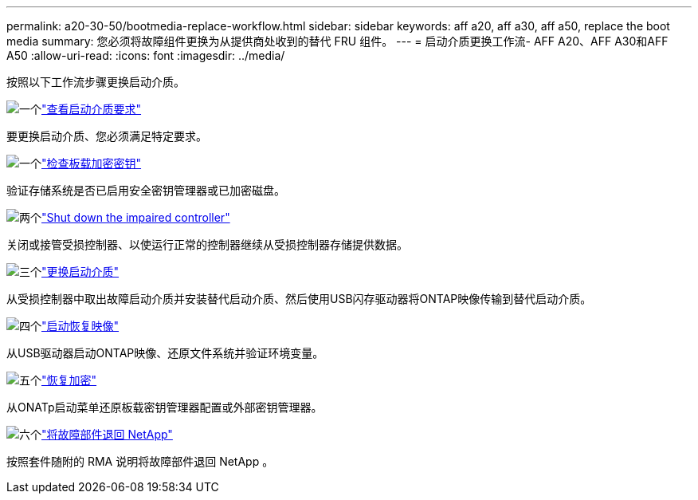 ---
permalink: a20-30-50/bootmedia-replace-workflow.html 
sidebar: sidebar 
keywords: aff a20, aff a30, aff a50, replace the boot media 
summary: 您必须将故障组件更换为从提供商处收到的替代 FRU 组件。 
---
= 启动介质更换工作流- AFF A20、AFF A30和AFF A50
:allow-uri-read: 
:icons: font
:imagesdir: ../media/


[role="lead"]
按照以下工作流步骤更换启动介质。

.image:https://raw.githubusercontent.com/NetAppDocs/common/main/media/number-1.png["一个"]link:bootmedia-replace-requirements.html["查看启动介质要求"]
[role="quick-margin-para"]
要更换启动介质、您必须满足特定要求。

.image:https://raw.githubusercontent.com/NetAppDocs/common/main/media/number-2.png["一个"]link:bootmedia-encryption-preshutdown-checks.html["检查板载加密密钥"]
[role="quick-margin-para"]
验证存储系统是否已启用安全密钥管理器或已加密磁盘。

.image:https://raw.githubusercontent.com/NetAppDocs/common/main/media/number-3.png["两个"]link:bootmedia-shutdown.html["Shut down the impaired controller"]
[role="quick-margin-para"]
关闭或接管受损控制器、以使运行正常的控制器继续从受损控制器存储提供数据。

.image:https://raw.githubusercontent.com/NetAppDocs/common/main/media/number-4.png["三个"]link:bootmedia-replace.html["更换启动介质"]
[role="quick-margin-para"]
从受损控制器中取出故障启动介质并安装替代启动介质、然后使用USB闪存驱动器将ONTAP映像传输到替代启动介质。

.image:https://raw.githubusercontent.com/NetAppDocs/common/main/media/number-5.png["四个"]link:bootmedia-recovery-image-boot.html["启动恢复映像"]
[role="quick-margin-para"]
从USB驱动器启动ONTAP映像、还原文件系统并验证环境变量。

.image:https://raw.githubusercontent.com/NetAppDocs/common/main/media/number-6.png["五个"]link:bootmedia-encryption-restore.html["恢复加密"]
[role="quick-margin-para"]
从ONATp启动菜单还原板载密钥管理器配置或外部密钥管理器。

.image:https://raw.githubusercontent.com/NetAppDocs/common/main/media/number-7.png["六个"]link:bootmedia-complete-rma.html["将故障部件退回 NetApp"]
[role="quick-margin-para"]
按照套件随附的 RMA 说明将故障部件退回 NetApp 。
